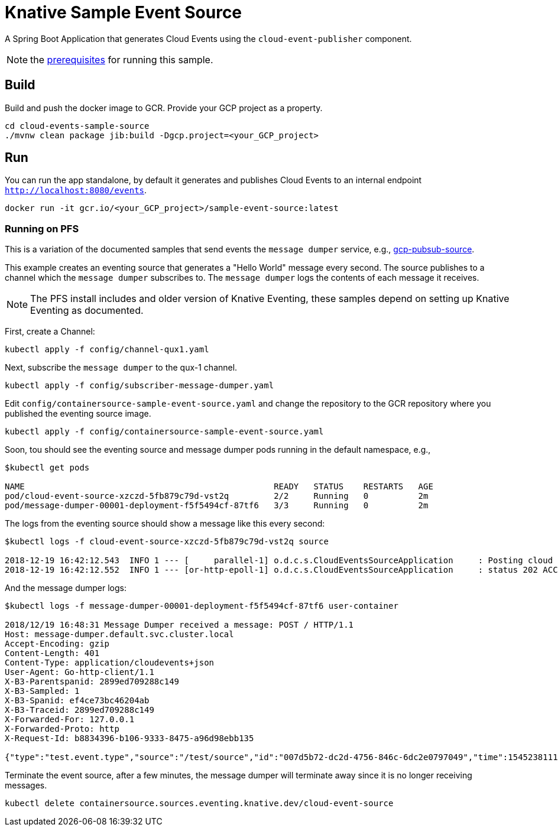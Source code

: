 = Knative Sample Event Source

A Spring Boot Application that generates Cloud Events using the `cloud-event-publisher` component.

NOTE: the link:../README.adoc#prerequisites[prerequisites] for running this sample.



== Build

Build and push the docker image to GCR. Provide your GCP project as a property.

```
cd cloud-events-sample-source
./mvnw clean package jib:build -Dgcp.project=<your_GCP_project>
```

== Run

You can run the app standalone, by default it generates and publishes Cloud Events to an internal endpoint `http://localhost:8080/events`.

```
docker run -it gcr.io/<your_GCP_project>/sample-event-source:latest
```

=== Running on PFS

This is a variation of the documented samples that send events the `message dumper` service, e.g., https://github.com/knative/eventing-sources/blob/master/samples/gcp-pubsub-source/README.md[gcp-pubsub-source].

This example creates an eventing source that generates a "Hello World" message every second.
The source publishes to a channel which the `message dumper` subscribes to.
The `message dumper` logs the contents of each message it receives.


NOTE: The PFS install includes and older version of Knative Eventing, these samples depend on setting up Knative Eventing as documented.

First, create a Channel:

```
kubectl apply -f config/channel-qux1.yaml
```
Next, subscribe the `message dumper` to the qux-1 channel.

```
kubectl apply -f config/subscriber-message-dumper.yaml
```

Edit `config/containersource-sample-event-source.yaml` and change the repository to the GCR repository where you published the eventing source image.
```
kubectl apply -f config/containersource-sample-event-source.yaml
```

Soon, tou should see the eventing source and message dumper pods running in the default namespace, e.g.,
```
$kubectl get pods

NAME                                                  READY   STATUS    RESTARTS   AGE
pod/cloud-event-source-xzczd-5fb879c79d-vst2q         2/2     Running   0          2m
pod/message-dumper-00001-deployment-f5f5494cf-87tf6   3/3     Running   0          2m
```

The logs from the eventing source should show a message like this every second:

```
$kubectl logs -f cloud-event-source-xzczd-5fb879c79d-vst2q source

2018-12-19 16:42:12.543  INFO 1 --- [     parallel-1] o.d.c.s.CloudEventsSourceApplication     : Posting cloud event DefaultCloudEventImpl{specversion='0.2', type='test.event.type', source=/test/source, id='cbc0c9e4-2643-45c1-8ff3-6f4e33b963a5', time=2018-12-19T16:42:12.543Z[GMT], schemaURL=null, contentType='text/plain', data=Hello World} to http://qux-1-channel.default.svc.cluster.local/
2018-12-19 16:42:12.552  INFO 1 --- [or-http-epoll-1] o.d.c.s.CloudEventsSourceApplication     : status 202 ACCEPTED
```

And the message dumper logs:

```
$kubectl logs -f message-dumper-00001-deployment-f5f5494cf-87tf6 user-container

2018/12/19 16:48:31 Message Dumper received a message: POST / HTTP/1.1
Host: message-dumper.default.svc.cluster.local
Accept-Encoding: gzip
Content-Length: 401
Content-Type: application/cloudevents+json
User-Agent: Go-http-client/1.1
X-B3-Parentspanid: 2899ed709288c149
X-B3-Sampled: 1
X-B3-Spanid: ef4ce73bc46204ab
X-B3-Traceid: 2899ed709288c149
X-Forwarded-For: 127.0.0.1
X-Forwarded-Proto: http
X-Request-Id: b8834396-b106-9333-8475-a96d98ebb135

{"type":"test.event.type","source":"/test/source","id":"007d5b72-dc2d-4756-846c-6dc2e0797049","time":1545238111.543000000,"schemaURL":null,"contentType":"text/plain","data":{"type":"test.event.type","source":"/test/source","id":"d3b9d668-9261-4033-9ca1-cc6f83c00d45","time":1545238111.543000000,"schemaURL":null,"contentType":"text/plain","data":"Hello World","specVersion":"0.2"},"specVersion":"0.2"}
```

Terminate the event source, after a few minutes, the message dumper will terminate away since it is no longer receiving messages.
```
kubectl delete containersource.sources.eventing.knative.dev/cloud-event-source
```

